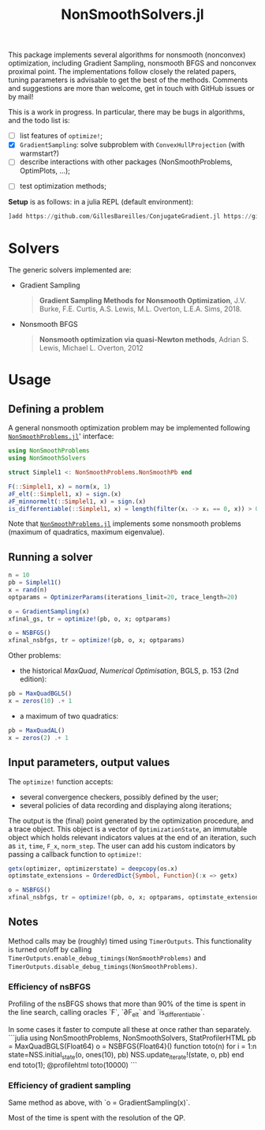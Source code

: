 #+TITLE: NonSmoothSolvers.jl

This package implements several algorithms for nonsmooth (nonconvex) optimization, including Gradient Sampling, nonsmooth BFGS and nonconvex proximal point. The implementations follow closely the related papers, tuning parameters is advisable to get the best of the methods. Comments and suggestions are more than welcome, get in touch with GitHub issues or by mail!

This is a work in progress. In particular, there may be bugs in algorithms, and the todo list is:
- [ ] list features of ~optimize!~;
- [X] ~GradientSampling~: solve subproblem with ~ConvexHullProjection~ (with warmstart?)
- [ ] describe interactions with other packages (NonSmoothProblems, OptimPlots, ...);
# - [ ] bring in nonconvex prox and proximal point;
# - [ ] add acceleration methods of proximal point;
- [ ] test optimization methods;

*Setup* is as follows: in a julia REPL (default environment):
#+begin_src julia
]add https://github.com/GillesBareilles/ConjugateGradient.jl https://github.com/GillesBareilles/ConvexHullProjection.jl https://github.com/GillesBareilles/NonSmoothProblems.jl https://github.com/GillesBareilles/NonSmoothSolvers.jl
#+end_src

* Solvers
The generic solvers implemented are:
- Gradient Sampling
  #+begin_quote
*Gradient Sampling Methods for Nonsmooth Optimization*, J.V. Burke, F.E. Curtis, A.S. Lewis, M.L. Overton, L.E.A. Sims, 2018.
  #+end_quote
- Nonsmooth BFGS
  #+begin_quote
*Nonsmooth optimization via quasi-Newton methods*, Adrian S. Lewis, Michael L. Overton, 2012
  #+end_quote

* Usage

** Defining a problem
A general nonsmooth optimization problem may be implemented following [[https://github.com/GillesBareilles/NonSmoothProblems.jl][~NonSmoothProblems.jl~]]' interface:
#+begin_src julia
using NonSmoothProblems
using NonSmoothSolvers

struct Simplel1 <: NonSmoothProblems.NonSmoothPb end

F(::Simplel1, x) = norm(x, 1)
∂F_elt(::Simplel1, x) = sign.(x)
∂F_minnormelt(::Simplel1, x) = sign.(x)
is_differentiable(::Simplel1, x) = length(filter(xᵢ -> xᵢ == 0, x)) > 0
#+end_src

Note that [[https://github.com/GillesBareilles/NonSmoothProblems.jl][~NonSmoothProblems.jl~]] implements some nonsmooth problems (maximum of quadratics, maximum eigenvalue).

** Running a solver

#+begin_src julia
n = 10
pb = Simplel1()
x = rand(n)
optparams = OptimizerParams(iterations_limit=20, trace_length=20)

o = GradientSampling(x)
xfinal_gs, tr = optimize!(pb, o, x; optparams)

o = NSBFGS()
xfinal_nsbfgs, tr = optimize!(pb, o, x; optparams)
#+end_src

Other problems:
- the historical /MaxQuad/, /Numerical  Optimisation/, BGLS, p. 153 (2nd edition):
#+begin_src julia
pb = MaxQuadBGLS()
x = zeros(10) .+ 1
#+end_src
- a maximum of two quadratics:
#+begin_src julia
pb = MaxQuadAL()
x = zeros(2) .+ 1
#+end_src

** Input parameters, output values

The ~optimize!~ function accepts:
- several convergence checkers, possibly defined by the user;
- several policies of data recording and displaying along iterations;

The output is the (final) point generated by the optimization procedure, and a trace object. This object is a vector of ~OptimizationState~, an immutable object which holds relevant indicators values at the end of an iteration, such as ~it~, ~time~, ~F_x~, ~norm_step~. The user can add his custom indicators by passing a callback function to ~optimize!~:
#+begin_src julia
getx(optimizer, optimizerstate) = deepcopy(os.x)
optimstate_extensions = OrderedDict{Symbol, Function}(:x => getx)

o = NSBFGS()
xfinal_nsbfgs, tr = optimize!(pb, o, x; optparams, optimstate_extensions)
#+end_src

** Notes
Method calls may be (roughly) timed using ~TimerOutputs~. This functionality is turned on/off by calling ~TimerOutputs.enable_debug_timings(NonSmoothProblems)~ and ~TimerOutputs.disable_debug_timings(NonSmoothProblems)~.
*** Efficiency of nsBFGS
Profiling of the nsBFGS shows that more than 90% of the time is spent in the line search, calling oracles `F`, `∂F_elt` and `is_differentiable`.

In some cases it faster to compute all these at once rather than separately.
```julia
using NonSmoothProblems, NonSmoothSolvers, StatProfilerHTML
pb = MaxQuadBGLS(Float64)
o = NSBFGS{Float64}()
function toto(n)
    for i = 1:n
        state=NSS.initial_state(o, ones(10), pb)
        NSS.update_iterate!(state, o, pb)
    end
end
toto(1); @profilehtml toto(10000)
```

*** Efficiency of gradient sampling
Same method as above, with `o = GradientSampling(x)`.

Most of the time is spent with the resolution of the QP.
